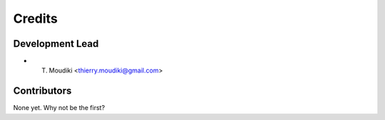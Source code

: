 =======
Credits
=======

Development Lead
----------------

* T. Moudiki <thierry.moudiki@gmail.com>

Contributors
------------

None yet. Why not be the first?
